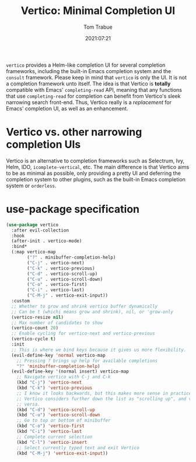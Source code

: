 #+title:    Vertico: Minimal Completion UI
#+author:   Tom Trabue
#+email:    tom.trabue@gmail.com
#+date:     2021:07:21
#+property: header-args:emacs-lisp :lexical t
#+tags:
#+STARTUP: fold

=vertico= provides a Helm-like completion UI for several completion frameworks,
including the built-in Emacs completion system and the =consult=
framework. Please keep in mind that =vertico= is only the UI. It is not a
completion framework unto itself. The idea is that Vertico is *totally*
compatible with Emacs' =completing-read= API, meaning that any functions that
use =completing-read= for completion can benefit from Vertico's sleek narrowing
search front-end. Thus, Vertico really is a /replacement/ for Emacs' completion
UI, as well as an enhancement.

* Vertico vs. other narrowing completion UIs
  Vertico is an alternative to completion frameworks such as Selectrum, Ivy,
  Helm, IDO, =icomplete-vertical=, etc. The main difference is that Vertico aims
  to be as minimal as possible, only providing a pretty UI and deferring the
  completion system to other plugins, such as the built-in Emacs completion
  system or =orderless=.

* use-package specification
  #+begin_src emacs-lisp
    (use-package vertico
      :after evil-collection
      :hook
      (after-init . vertico-mode)
      :bind*
      (:map vertico-map
            ("?" . minibuffer-completion-help)
            ("C-j" . vertico-next)
            ("C-k" . vertico-previous)
            ("C-d" . vertico-scroll-up)
            ("C-u" . vertico-scroll-down)
            ("C-o" . vertico-first)
            ("C-i" . vertico-last)
            ("C-M-j" . vertico-exit-input))
      :custom
      ;; Whether to grow and shrink vertico buffer dynamically
      ;; Can be t (whichi means grow and shrink), nil, or 'grow-only
      (vertico-resize nil)
      ;; Max number of candidates to show
      (vertico-count 20)
      ;; Enable cycling for vertico-next and vertico-previous
      (vertico-cycle t)
      :init
      ;; This is where we bind keys because it gives us more flexibility.
      (evil-define-key 'normal vertico-map
        ;; Pressing ? brings up help for available completions
        "?" 'minibuffer-completion-help)
      (evil-define-key '(normal insert) vertico-map
        ;; Navigate vertico with C-j and C-k
        (kbd "C-j") 'vertico-next
        (kbd "C-k") 'vertico-previous
        ;; I know it looks backwards, but this makes more sense in practice.
        ;; Vertico considers further down the list as "scrolling up", and vice
        ;; versa.
        (kbd "C-d") 'vertico-scroll-up
        (kbd "C-u") 'vertico-scroll-down
        ;; Go to top or bottom of minibuffer
        (kbd "C-o") 'vertico-first
        (kbd "C-i") 'vertico-last
        ;; Complete current selection
        (kbd "C-l") 'vertico-insert
        ;; Select currently typed text and exit Vertico
        (kbd "C-M-j") 'vertico-exit-input))
  #+end_src
